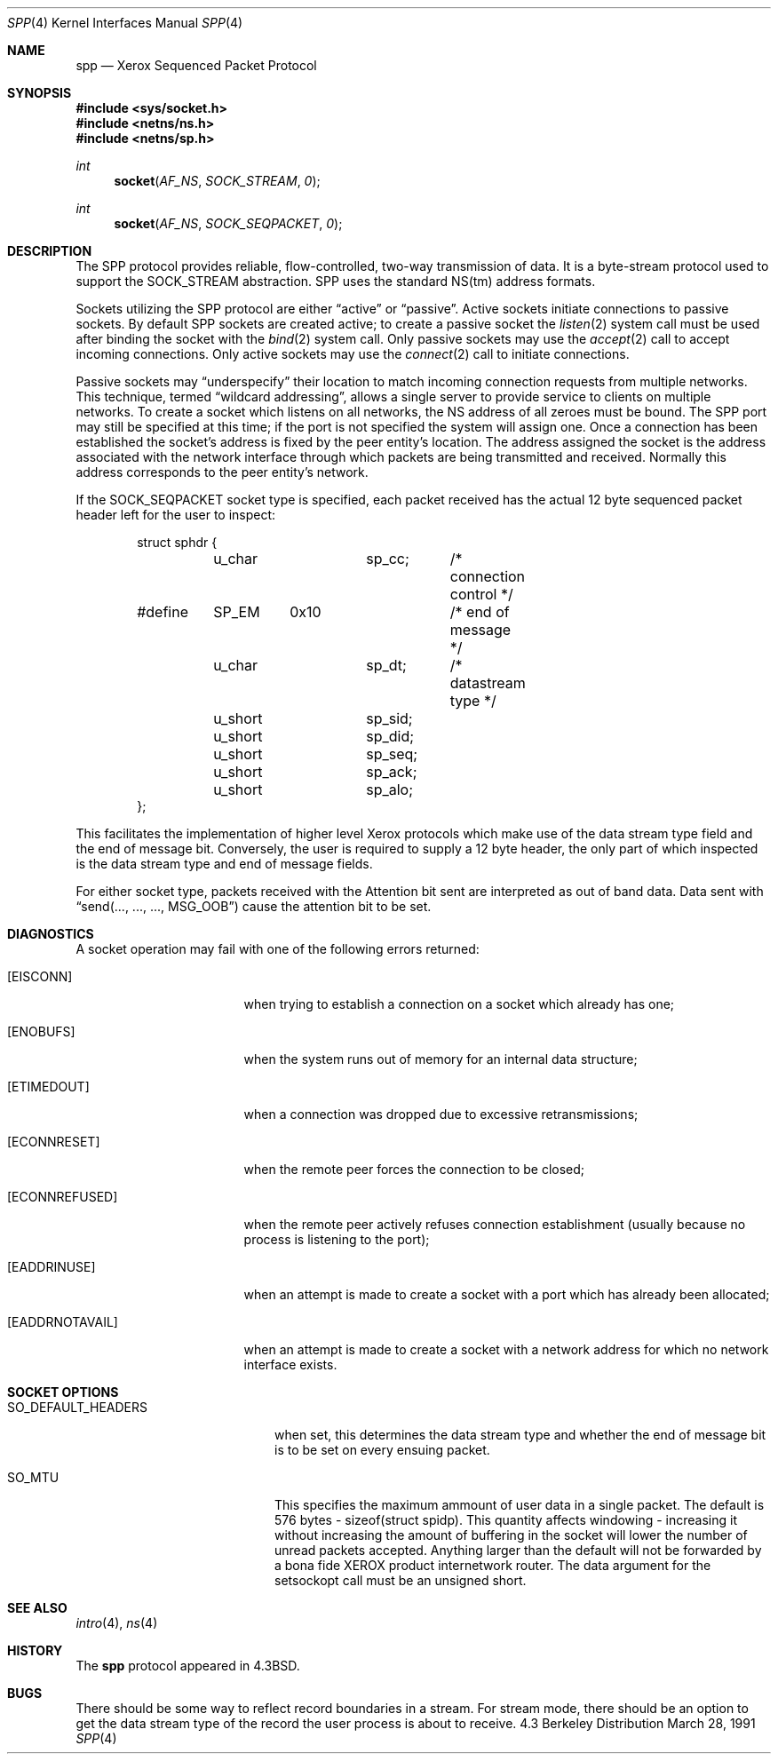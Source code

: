 .\" Copyright (c) 1985, 1991 The Regents of the University of California.
.\" All rights reserved.
.\"
.\" Redistribution and use in source and binary forms, with or without
.\" modification, are permitted provided that the following conditions
.\" are met:
.\" 1. Redistributions of source code must retain the above copyright
.\"    notice, this list of conditions and the following disclaimer.
.\" 2. Redistributions in binary form must reproduce the above copyright
.\"    notice, this list of conditions and the following disclaimer in the
.\"    documentation and/or other materials provided with the distribution.
.\" 3. All advertising materials mentioning features or use of this software
.\"    must display the following acknowledgement:
.\"	This product includes software developed by the University of
.\"	California, Berkeley and its contributors.
.\" 4. Neither the name of the University nor the names of its contributors
.\"    may be used to endorse or promote products derived from this software
.\"    without specific prior written permission.
.\"
.\" THIS SOFTWARE IS PROVIDED BY THE REGENTS AND CONTRIBUTORS ``AS IS'' AND
.\" ANY EXPRESS OR IMPLIED WARRANTIES, INCLUDING, BUT NOT LIMITED TO, THE
.\" IMPLIED WARRANTIES OF MERCHANTABILITY AND FITNESS FOR A PARTICULAR PURPOSE
.\" ARE DISCLAIMED.  IN NO EVENT SHALL THE REGENTS OR CONTRIBUTORS BE LIABLE
.\" FOR ANY DIRECT, INDIRECT, INCIDENTAL, SPECIAL, EXEMPLARY, OR CONSEQUENTIAL
.\" DAMAGES (INCLUDING, BUT NOT LIMITED TO, PROCUREMENT OF SUBSTITUTE GOODS
.\" OR SERVICES; LOSS OF USE, DATA, OR PROFITS; OR BUSINESS INTERRUPTION)
.\" HOWEVER CAUSED AND ON ANY THEORY OF LIABILITY, WHETHER IN CONTRACT, STRICT
.\" LIABILITY, OR TORT (INCLUDING NEGLIGENCE OR OTHERWISE) ARISING IN ANY WAY
.\" OUT OF THE USE OF THIS SOFTWARE, EVEN IF ADVISED OF THE POSSIBILITY OF
.\" SUCH DAMAGE.
.\"
.\"     from: @(#)spp.4	1.5 (Berkeley) 3/28/91
.\"	$Id: spp.4,v 1.2 1993/08/01 07:55:50 mycroft Exp $
.\"
.Dd March 28, 1991
.Dt SPP 4
.Os BSD 4.3
.Sh NAME
.Nm spp
.Nd Xerox Sequenced Packet Protocol
.Sh SYNOPSIS
.Fd #include <sys/socket.h>
.Fd #include <netns/ns.h>
.Fd #include <netns/sp.h>
.Ft int
.Fn socket AF_NS SOCK_STREAM 0
.Ft int
.Fn socket AF_NS SOCK_SEQPACKET 0
.Sh DESCRIPTION
The
.Tn SPP
protocol provides reliable, flow-controlled, two-way
transmission of data.  It is a byte-stream protocol used to
support the
.Dv SOCK_STREAM
abstraction.
.Tn SPP
uses the standard
.Tn NS Ns (tm)
address formats.
.Pp
Sockets utilizing the
.Tn SPP
protocol are either
.Dq active
or
.Dq passive .
Active sockets initiate connections to passive
sockets.  By default
.Tn SPP
sockets are created active; to create a
passive socket the
.Xr listen 2
system call must be used
after binding the socket with the
.Xr bind 2
system call.  Only
passive sockets may use the 
.Xr accept 2
call to accept incoming connections.  Only active sockets may
use the
.Xr connect 2
call to initiate connections.
.Pp
Passive sockets may
.Dq underspecify
their location to match
incoming connection requests from multiple networks.  This
technique, termed
.Dq wildcard addressing ,
allows a single
server to provide service to clients on multiple networks.
To create a socket which listens on all networks, the
.Tn NS
address of all zeroes must be bound.
The
.Tn SPP
port may still be specified
at this time; if the port is not specified the system will assign one.
Once a connection has been established the socket's address is
fixed by the peer entity's location.   The address assigned the
socket is the address associated with the network interface
through which packets are being transmitted and received.  Normally
this address corresponds to the peer entity's network.
.Pp
If the
.Dv SOCK_SEQPACKET
socket type is specified,
each packet received has the actual 12 byte sequenced packet header
left for the user to inspect:
.Bd -literal -offset indent
struct sphdr {
	u_char		sp_cc;	/* connection control */
#define	SP_EM	0x10		/* end of message */
	u_char		sp_dt;	/* datastream type */
	u_short		sp_sid;
	u_short		sp_did;
	u_short		sp_seq;
	u_short		sp_ack;
	u_short		sp_alo;
};
.Ed
.Pp
This facilitates the implementation of higher level Xerox protocols
which make use of the data stream type field and the end of message bit.
Conversely, the user is required to supply a 12 byte header,
the only part of which inspected is the data stream type and end of message
fields.
.Pp
For either socket type,
packets received with the Attention bit sent are interpreted as
out of band data.  Data sent with
.Dq send(..., ..., ..., Dv MSG_OOB )
cause the attention bit to be set.
.Sh DIAGNOSTICS
A socket operation may fail with one of the following errors returned:
.Bl -tag -width [EADDRNOTAVAIL]
.It Bq Er EISCONN
when trying to establish a connection on a socket which
already has one;
.It Bq Er ENOBUFS
when the system runs out of memory for
an internal data structure;
.It Bq Er ETIMEDOUT
when a connection was dropped
due to excessive retransmissions;
.It Bq Er ECONNRESET
when the remote peer
forces the connection to be closed;
.It Bq Er ECONNREFUSED
when the remote
peer actively refuses connection establishment (usually because
no process is listening to the port);
.It Bq Er EADDRINUSE
when an attempt
is made to create a socket with a port which has already been
allocated;
.It Bq Er EADDRNOTAVAIL
when an attempt is made to create a 
socket with a network address for which no network interface
exists.
.El
.Sh SOCKET OPTIONS
.Bl -tag -width SO_DEFAULT_HEADERS
.It Dv SO_DEFAULT_HEADERS
when set, this determines the data stream type and whether
the end of message bit is to be set on every ensuing packet.
.It Dv SO_MTU
This specifies the maximum ammount of user data in a single packet.
The default is 576 bytes - sizeof(struct spidp).  This quantity
affects windowing \- increasing it without increasing the amount
of buffering in the socket will lower the number of unread packets
accepted.  Anything larger than the default will not be forwarded
by a bona fide
.Tn XEROX
product internetwork router.
The data argument for the setsockopt call must be
an unsigned short.
.El
.Sh SEE ALSO
.Xr intro 4 ,
.Xr ns 4
.Sh HISTORY
The
.Nm
protocol appeared in
.Bx 4.3 .
.Sh BUGS
There should be some way to reflect record boundaries in
a stream.
For stream mode, there should be an option to get the data stream type of
the record the user process is about to receive.
